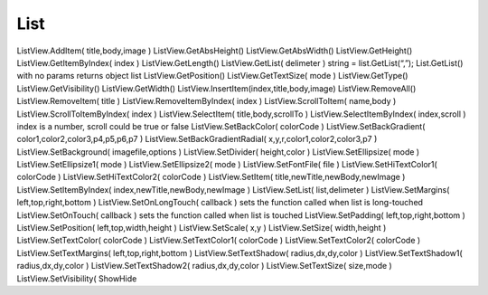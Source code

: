 List
====


.. js:class:: List

    :js:func:`CreateList`

    Также имеет аналогичные методы:
        
        * :js:func:`GetTextSize`
        
        * :js:func:`GetHeight`
        
        * :js:func:`GetWidth`
        
        * :js:func:`GetVisibility`
        
        * :js:func:`SetBackColor`
        
        * :js:func:`SetBackGradient`
        
        * :js:func:`SetBackGradientRadial`
        
        * :js:func:`SetBackground`
        
        * :js:func:`SetFontFile`
        
        * :js:func:`SetEllipsize`
        
        * :js:func:`SetMargins`
        
        * :js:func:`SetOnTouch` - в обработичк передаются 4 параметра: title, body, type, index
        
        * :js:func:`SetOnLongTouch` - в обработичк передаются 4 параметра: title, body, type, index
        
        * :js:func:`SetPadding`
        
        * :js:func:`SetPosition`
        
        * :js:func:`SetSize`
        
        * :js:func:`SetTextColor`
        
        * :js:func:`SetTextShadow`
        
        * :js:func:`SetTextSize`
        
        * :js:func:`SetVisibility`

    
    .. js:function:: AddItem( title, body, image )
    
    .. js:function:: GetList( delimeter )
    
    .. js:function:: RemoveItem( title )
    
    .. js:function:: SelectItem( name, body, scrollTo )
    
    .. js:function:: SelectItemByIndex( index, scroll )
    
    .. js:function:: SetEllipsize1( mode )
    
    .. js:function:: SetEllipsize2( mode )
    
    .. js:function:: SetHiTextColor1( colorCode )
    
    .. js:function:: SetHiTextColor2( colorCode )
    
    .. js:function:: SetDivider( height, color )
    
    .. js:function:: SetItem( title, newTitle, newBody, newImage )
    
    .. js:function:: SetList( list, delimeter )
    
    .. js:function:: SetTextColor1( colorCode )
    
    .. js:function:: SetTextColor2( colorCode )
    
    .. js:function:: SetTextMargins( left, top, right, bottom )
    
    .. js:function:: SetTextShadow1( radius, dx, dy, color )
    
    .. js:function:: SetTextShadow2( radius, dx, dy, color )
    
    .. js:function:: ScrollToItem( name, body )


ListView.AddItem( title,body,image )    
ListView.GetAbsHeight()     
ListView.GetAbsWidth()  
ListView.GetHeight()    
ListView.GetItemByIndex( index )    
ListView.GetLength()    
ListView.GetList( delimeter )   string = list.GetList(“,”);
List.GetList() with no params returns object list
ListView.GetPosition()  
ListView.GetTextSize( mode )    
ListView.GetType()  
ListView.GetVisibility()    
ListView.GetWidth()     
ListView.InsertItem(index,title,body,image)     
ListView.RemoveAll()    
ListView.RemoveItem( title )    
ListView.RemoveItemByIndex( index )     
ListView.ScrollToItem( name,body )  
ListView.ScrollToItemByIndex( index )   
ListView.SelectItem( title,body,scrollTo )  
ListView.SelectItemByIndex( index,scroll )  index is a number,
scroll could be true or false
ListView.SetBackColor( colorCode )  
ListView.SetBackGradient( color1,color2,color3,p4,p5,p6,p7 )    
ListView.SetBackGradientRadial( x,y,r,color1,color2,color3,p7 )     
ListView.SetBackground( imagefile,options )     
ListView.SetDivider( height,color )     
ListView.SetEllipsize( mode )   
ListView.SetEllipsize1( mode )  
ListView.SetEllipsize2( mode )  
ListView.SetFontFile( file )    
ListView.SetHiTextColor1( colorCode )   
ListView.SetHiTextColor2( colorCode )   
ListView.SetItem( title,newTitle,newBody,newImage )     
ListView.SetItemByIndex( index,newTitle,newBody,newImage )  
ListView.SetList( list,delimeter )  
ListView.SetMargins( left,top,right,bottom )    
ListView.SetOnLongTouch( callback )     sets the function called when list is long-touched
ListView.SetOnTouch( callback )     sets the function called when list is touched
ListView.SetPadding( left,top,right,bottom )    
ListView.SetPosition( left,top,width,height )   
ListView.SetScale( x,y )    
ListView.SetSize( width,height )    
ListView.SetTextColor( colorCode )  
ListView.SetTextColor1( colorCode )     
ListView.SetTextColor2( colorCode )     
ListView.SetTextMargins( left,top,right,bottom )    
ListView.SetTextShadow( radius,dx,dy,color )    
ListView.SetTextShadow1( radius,dx,dy,color )   
ListView.SetTextShadow2( radius,dx,dy,color )   
ListView.SetTextSize( size,mode )   
ListView.SetVisibility( ShowHide 